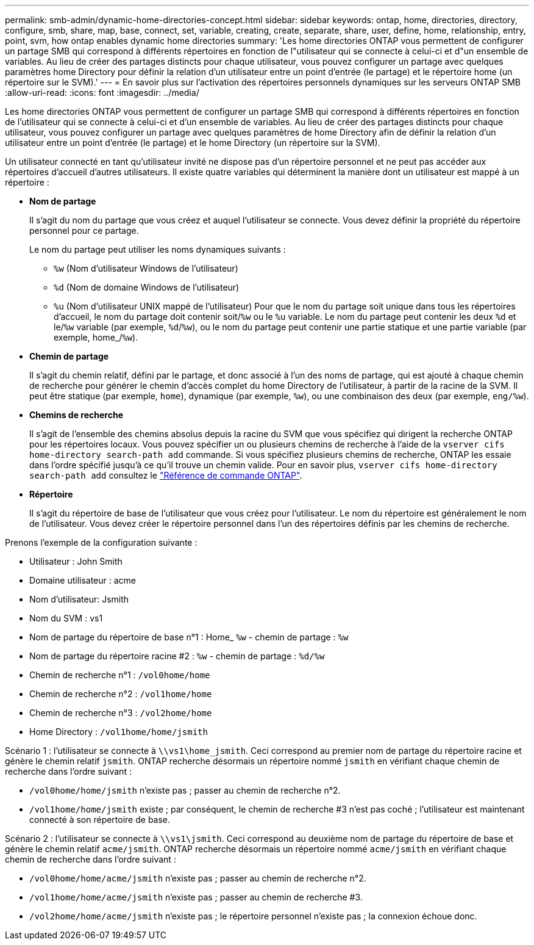 ---
permalink: smb-admin/dynamic-home-directories-concept.html 
sidebar: sidebar 
keywords: ontap, home, directories, directory, configure, smb, share, map, base, connect, set, variable, creating, create, separate, share, user, define, home, relationship, entry, point, svm, how ontap enables dynamic home directories 
summary: 'Les home directories ONTAP vous permettent de configurer un partage SMB qui correspond à différents répertoires en fonction de l"utilisateur qui se connecte à celui-ci et d"un ensemble de variables. Au lieu de créer des partages distincts pour chaque utilisateur, vous pouvez configurer un partage avec quelques paramètres home Directory pour définir la relation d’un utilisateur entre un point d’entrée (le partage) et le répertoire home (un répertoire sur le SVM).' 
---
= En savoir plus sur l'activation des répertoires personnels dynamiques sur les serveurs ONTAP SMB
:allow-uri-read: 
:icons: font
:imagesdir: ../media/


[role="lead"]
Les home directories ONTAP vous permettent de configurer un partage SMB qui correspond à différents répertoires en fonction de l'utilisateur qui se connecte à celui-ci et d'un ensemble de variables. Au lieu de créer des partages distincts pour chaque utilisateur, vous pouvez configurer un partage avec quelques paramètres de home Directory afin de définir la relation d'un utilisateur entre un point d'entrée (le partage) et le home Directory (un répertoire sur la SVM).

Un utilisateur connecté en tant qu'utilisateur invité ne dispose pas d'un répertoire personnel et ne peut pas accéder aux répertoires d'accueil d'autres utilisateurs. Il existe quatre variables qui déterminent la manière dont un utilisateur est mappé à un répertoire :

* *Nom de partage*
+
Il s'agit du nom du partage que vous créez et auquel l'utilisateur se connecte. Vous devez définir la propriété du répertoire personnel pour ce partage.

+
Le nom du partage peut utiliser les noms dynamiques suivants :

+
** `%w` (Nom d'utilisateur Windows de l'utilisateur)
** `%d` (Nom de domaine Windows de l'utilisateur)
**  `%u` (Nom d'utilisateur UNIX mappé de l'utilisateur)
Pour que le nom du partage soit unique dans tous les répertoires d'accueil, le nom du partage doit contenir soit/`%w` ou le `%u` variable. Le nom du partage peut contenir les deux `%d` et le/`%w` variable (par exemple, `%d`/`%w`), ou le nom du partage peut contenir une partie statique et une partie variable (par exemple, home_/`%w`).


* *Chemin de partage*
+
Il s'agit du chemin relatif, défini par le partage, et donc associé à l'un des noms de partage, qui est ajouté à chaque chemin de recherche pour générer le chemin d'accès complet du home Directory de l'utilisateur, à partir de la racine de la SVM. Il peut être statique (par exemple, `home`), dynamique (par exemple, `%w`), ou une combinaison des deux (par exemple, `eng/%w`).

* *Chemins de recherche*
+
Il s'agit de l'ensemble des chemins absolus depuis la racine du SVM que vous spécifiez qui dirigent la recherche ONTAP pour les répertoires locaux. Vous pouvez spécifier un ou plusieurs chemins de recherche à l'aide de la `vserver cifs home-directory search-path add` commande. Si vous spécifiez plusieurs chemins de recherche, ONTAP les essaie dans l'ordre spécifié jusqu'à ce qu'il trouve un chemin valide. Pour en savoir plus, `vserver cifs home-directory search-path add` consultez le link:https://docs.netapp.com/us-en/ontap-cli/vserver-cifs-home-directory-search-path-add.html["Référence de commande ONTAP"^].

* *Répertoire*
+
Il s'agit du répertoire de base de l'utilisateur que vous créez pour l'utilisateur. Le nom du répertoire est généralement le nom de l'utilisateur. Vous devez créer le répertoire personnel dans l'un des répertoires définis par les chemins de recherche.



Prenons l'exemple de la configuration suivante :

* Utilisateur : John Smith
* Domaine utilisateur : acme
* Nom d'utilisateur: Jsmith
* Nom du SVM : vs1
* Nom de partage du répertoire de base n°1 : Home_ `%w` - chemin de partage : `%w`
* Nom de partage du répertoire racine #2 : `%w` - chemin de partage : `%d/%w`
* Chemin de recherche n°1 : `/vol0home/home`
* Chemin de recherche n°2 : `/vol1home/home`
* Chemin de recherche n°3 : `/vol2home/home`
* Home Directory : `/vol1home/home/jsmith`


Scénario 1 : l'utilisateur se connecte à `\\vs1\home_jsmith`. Ceci correspond au premier nom de partage du répertoire racine et génère le chemin relatif `jsmith`. ONTAP recherche désormais un répertoire nommé `jsmith` en vérifiant chaque chemin de recherche dans l'ordre suivant :

* `/vol0home/home/jsmith` n'existe pas ; passer au chemin de recherche n°2.
* `/vol1home/home/jsmith` existe ; par conséquent, le chemin de recherche #3 n'est pas coché ; l'utilisateur est maintenant connecté à son répertoire de base.


Scénario 2 : l'utilisateur se connecte à `\\vs1\jsmith`. Ceci correspond au deuxième nom de partage du répertoire de base et génère le chemin relatif `acme/jsmith`. ONTAP recherche désormais un répertoire nommé `acme/jsmith` en vérifiant chaque chemin de recherche dans l'ordre suivant :

* `/vol0home/home/acme/jsmith` n'existe pas ; passer au chemin de recherche n°2.
* `/vol1home/home/acme/jsmith` n'existe pas ; passer au chemin de recherche #3.
* `/vol2home/home/acme/jsmith` n'existe pas ; le répertoire personnel n'existe pas ; la connexion échoue donc.

